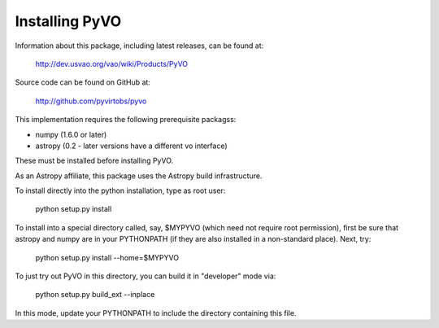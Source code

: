 

***************
Installing PyVO
***************

Information about this package, including latest releases, can be
found at:

  http://dev.usvao.org/vao/wiki/Products/PyVO

Source code can be found on GitHub at:

  http://github.com/pyvirtobs/pyvo

This implementation requires the following prerequisite packagss:

* numpy (1.6.0 or later)
* astropy (0.2 - later versions have a different vo interface)

These must be installed before installing PyVO.

As an Astropy affiliate, this package uses the Astropy build
infrastructure.  

To install directly into the python installation, type as root user: 

   python setup.py install

To install into a special directory called, say, $MYPYVO (which need
not require root permission), first be sure that astropy and numpy are
in your PYTHONPATH (if they are also installed in a non-standard
place).  Next, try: 

   python setup.py install --home=$MYPYVO

To just try out PyVO in this directory, you can build it in
"developer" mode via:

   python setup.py build_ext --inplace

In this mode, update your PYTHONPATH to include the directory
containing this file.  


